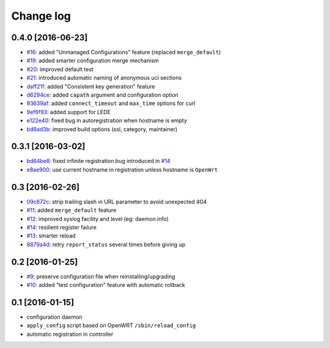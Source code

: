 Change log
^^^^^^^^^^

0.4.0 [2016-06-23]
==================

- `#16 <https://github.com/openwisp/openwisp-config/issues/16>`_: added "Unmanaged Configurations" feature (replaced ``merge_default``)
- `#19 <https://github.com/openwisp/openwisp-config/issues/19>`_: added smarter configuration merge mechanism
- `#20 <https://github.com/openwisp/openwisp-config/issues/20>`_: improved default test
- `#21 <https://github.com/openwisp/openwisp-config/issues/21>`_: introduced automatic naming of anonymous uci sections
- `daff21f <https://github.com/openwisp/openwisp-config/commit/daff21f>`_: added "Consistent key generation" feature
- `d6294ce <https://github.com/openwisp/openwisp-config/commit/d6294ce>`_: added ``capath`` argument and configuration option
- `93639af <https://github.com/openwisp/openwisp-config/commit/93639af>`_: added ``connect_timeout`` and ``max_time`` options for curl
- `9ef6f93 <https://github.com/openwisp/openwisp-config/commit/9ef6f93>`_: added support for LEDE
- `e122e40 <https://github.com/openwisp/openwisp-config/commit/e122e40>`_: fixed bug in autoregistration when hostname is empty
- `bd8ad3b <https://github.com/openwisp/openwisp-config/commit/bd8ad3b>`_: improved build options (ssl, category, maintainer)

0.3.1 [2016-03-02]
==================

- `bd64be8 <https://github.com/openwisp/openwisp-config/commit/bd64be8>`_:
  fixed infinite registration bug introduced in
  `#14 <https://github.com/openwisp/openwisp-config/issues/14>`_
- `e8ae900 <https://github.com/openwisp/openwisp-config/commit/e8ae900>`_:
  use current hostname in registration unless hostname is ``OpenWrt``

0.3 [2016-02-26]
================

- `09c672c <https://github.com/openwisp/openwisp-config/commit/09c672c>`_:
  strip trailing slash in URL parameter to avoid unexpected 404
- `#11 <https://github.com/openwisp/openwisp-config/issues/11>`_:
  added ``merge_default`` feature
- `#12 <https://github.com/openwisp/openwisp-config/issues/12>`_:
  improved syslog facility and level (eg: daemon.info)
- `#14 <https://github.com/openwisp/openwisp-config/issues/14>`_:
  resilient register failure
- `#13 <https://github.com/openwisp/openwisp-config/issues/13>`_:
  smarter reload
- `8879a4d <https://github.com/openwisp/openwisp-config/commit/8879a4d>`_:
  retry ``report_status`` several times before giving up

0.2 [2016-01-25]
================

- `#9 <https://github.com/openwisp/openwisp-config/issues/9>`_:
  preserve configuration file when reinstalling/upgrading
- `#10 <https://github.com/openwisp/openwisp-config/issues/10>`_:
  added "test configuration" feature with automatic rollback

0.1 [2016-01-15]
================

- configuration daemon
- ``apply_config`` script based on OpenWRT ``/sbin/reload_config``
- automatic registration in controller
